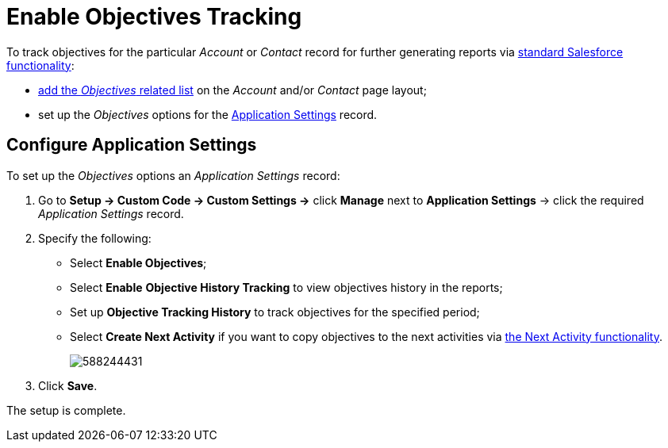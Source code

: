= Enable Objectives Tracking

To track objectives for the particular _Account_ or _Contact_ record for
further generating reports via link:https://help.salesforce.com/articleView?id=rd_reports_overview.htm&type=5[standard Salesforce functionality]:

* https://help.salesforce.com/articleView?id=admin_files_related_list_setup.htm&type=5[add the _Objectives_ related list] on the _Account_ and/or _Contact_ page
layout;
* set up the _Objectives_ options for the xref:admin-guide/cpg-custom-settings/application-settings.adoc[Application Settings] record.

[[h2_798634107]]
== Configure Application Settings

To set up the _Objectives_ options an _Application Settings_ record:

. Go to *Setup → Custom Code → Custom Settings →* click *Manage* next to *Application Settings* → click the required _Application Settings_ record.
. Specify the following:
* Select *Enable Objectives*;
* Select *Enable* *Objective History Tracking* to view objectives history in the reports;
* Set up *Objective Tracking History* to track objectives for the specified period;
* Select *Create Next Activity* if you want to copy objectives to the next activities via xref:admin-guide/next-activity-management/index.adoc[the Next Activity functionality].
+
image:588244431.png[]
. Click *Save*.

The setup is complete.
